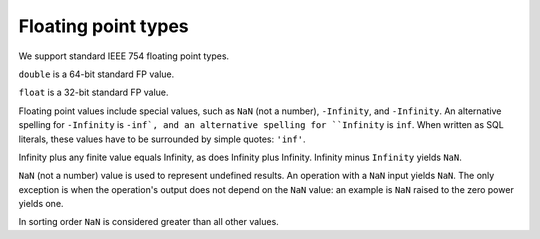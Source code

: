 Floating point types
====================

We support standard IEEE 754 floating point types.

``double`` is a 64-bit standard FP value.

``float`` is a 32-bit standard FP value.

Floating point values include special values, such as ``NaN`` (not a
number), ``-Infinity``, and ``-Infinity``.  An alternative spelling
for ``-Infinity`` is ``-inf`, and an alternative spelling for
``Infinity`` is ``inf``.  When written as SQL literals, these values
have to be surrounded by simple quotes: ``'inf'``.

Infinity plus any finite value equals Infinity, as does Infinity plus
Infinity.  Infinity minus ``Infinity`` yields ``NaN``.

``NaN`` (not a number) value is used to represent undefined results.
An operation with a ``NaN`` input yields ``NaN``.  The only exception
is when the operation's output does not depend on the ``NaN`` value:
an example is ``NaN`` raised to the zero power yields one.

In sorting order ``NaN`` is considered greater than all other values.
